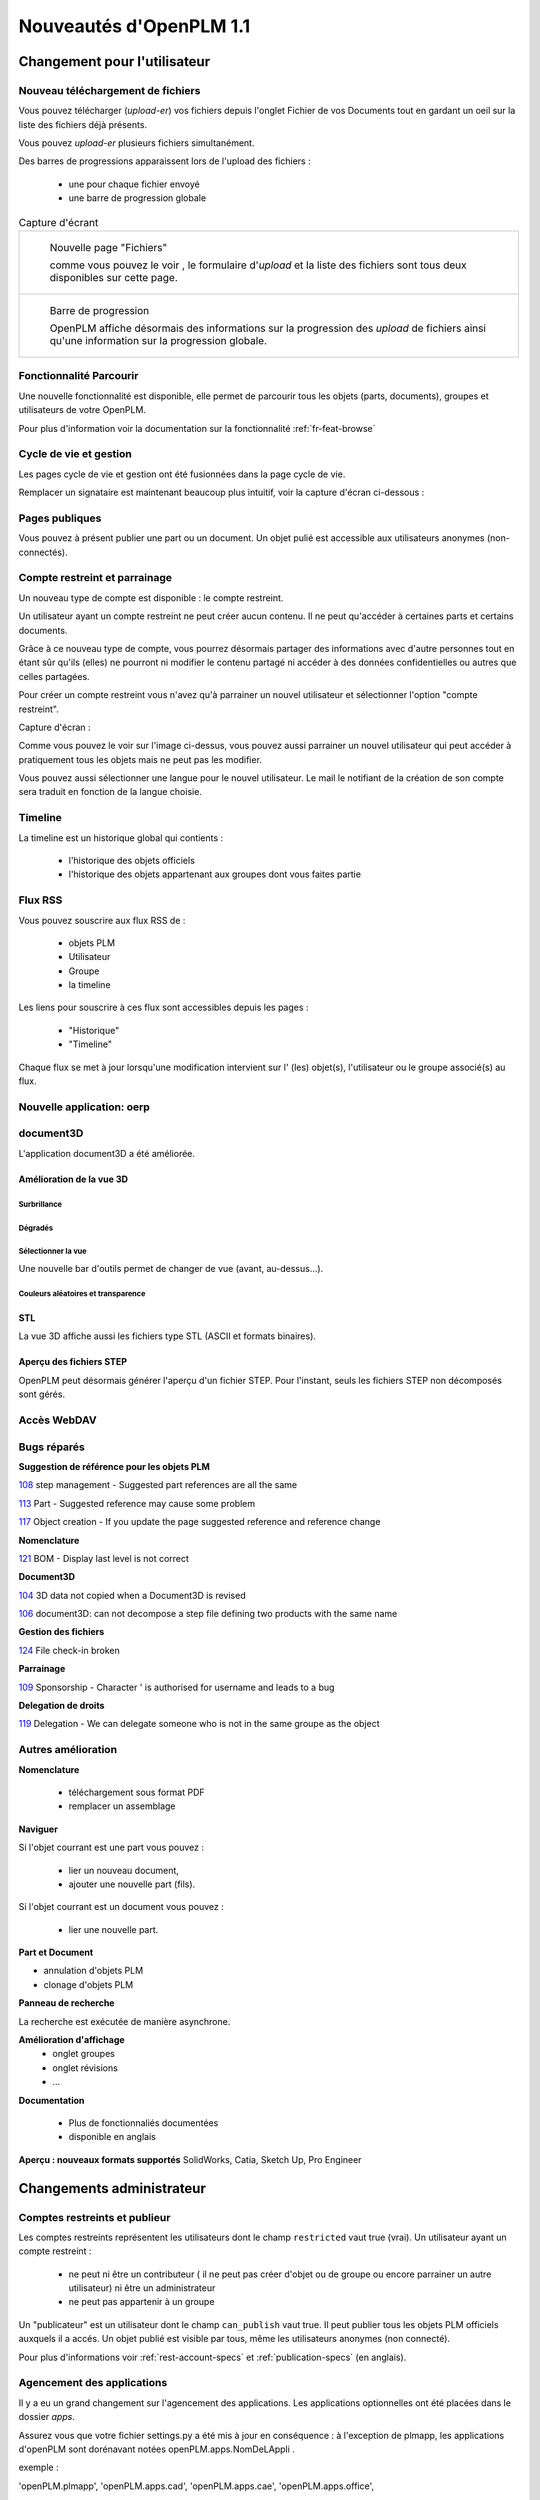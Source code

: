 .. _whatsnew-1.1:

.. Images come later, once we are sure we would not have to update them ;)

=========================
Nouveautés d'OpenPLM 1.1
=========================

Changement pour l'utilisateur
=============================

Nouveau téléchargement de fichiers
----------------------------------

Vous pouvez télécharger (*upload-er*) vos fichiers depuis l'onglet Fichier de vos Documents tout en gardant
un oeil sur la liste des fichiers déjà présents.

Vous pouvez *upload-er* plusieurs fichiers simultanément.

Des barres de progressions apparaissent lors de l'upload des fichiers :

 * une pour chaque fichier envoyé
 * une barre de progression globale

.. list-table:: Capture d'écrant

    * - .. figure:: images/Capture_openPLM_file_add.png
           :width: 100%

           Nouvelle page "Fichiers"
    
           comme vous pouvez le voir , le formulaire d'*upload* et la liste des fichiers sont tous deux disponibles sur cette page.


    * - .. figure:: images/Capture_openPLM_file_progress.png
           :width: 100%
               
           Barre de progression
           
           OpenPLM affiche désormais des informations sur la progression des *upload* de fichiers ainsi qu'une information sur la progression globale.


Fonctionnalité **Parcourir**
-----------------------------

Une nouvelle fonctionnalité est disponible, elle permet de parcourir tous les objets (parts, documents),
groupes et utilisateurs de votre OpenPLM.

Pour plus d'information voir la documentation sur la fonctionnalité :ref:`fr-feat-browse` 


Cycle de vie et gestion
-------------------------

Les pages cycle de vie et gestion ont été fusionnées dans la page cycle de vie.

Remplacer un signataire est maintenant beaucoup plus intuitif, voir la capture d'écran ci-dessous :

.. image:: images/Capture_openPLM_lifecycle_management.png


Pages publiques
----------------

Vous pouvez à présent publier une part ou un document. Un objet pulié est accessible aux utilisateurs
anonymes (non-connectés).


Compte restreint et parrainage
--------------------------------------

Un nouveau type de compte est disponible : le compte restreint.

Un utilisateur ayant un compte restreint ne peut créer aucun contenu. 
Il ne peut qu'accéder à certaines parts et certains documents.

Grâce à ce nouveau type de compte, vous pourrez désormais partager des informations
avec d'autre personnes tout en étant sûr qu'ils (elles) ne pourront ni modifier le contenu partagé
ni accéder à des données confidentielles ou autres que celles partagées.

Pour créer un compte restreint vous n'avez qu'à parrainer un nouvel utilisateur et sélectionner
l'option "compte restreint".

Capture d'écran :

.. image:: images/Capture_openPLM_sponsor.png
    :width: 100%

Comme vous pouvez le voir sur l'image ci-dessus, vous pouvez aussi parrainer un nouvel utilisateur
qui peut accéder à pratiquement tous les objets mais ne peut pas les modifier.

Vous pouvez aussi sélectionner une langue pour le nouvel utilisateur. Le mail le notifiant
de la création de son compte sera traduit en fonction de la langue choisie.


Timeline
---------

La timeline est un historique global qui contients :

 * l'historique des objets officiels
 * l'historique des objets appartenant aux groupes dont vous faites partie
 
 
Flux RSS
----------

Vous pouvez souscrire aux flux RSS de :

 * objets PLM
 * Utilisateur
 * Groupe
 * la timeline

Les liens pour souscrire à ces flux sont accessibles depuis les pages :

 * "Historique"
 * "Timeline"

Chaque flux se met à jour lorsqu'une modification intervient sur  l' (les) objet(s), l'utilisateur 
ou le groupe associé(s) au flux.


Nouvelle application: oerp
---------------------------

document3D
-----------

L'application document3D a été améliorée.

Amélioration de la vue 3D
++++++++++++++++++++++++++


Surbrillance
~~~~~~~~~~~~~~~

.. todo:: screenshots, gifs

Dégradés
~~~~~~~~~~

.. todo:: screenshots

Sélectionner la vue
~~~~~~~~~~~~~~~~~~~

Une nouvelle bar d'outils permet de changer de vue (avant, au-dessus...).

.. todo:: screenshots

Couleurs aléatoires et transparence
~~~~~~~~~~~~~~~~~~~~~~~~~~~~~~~~~~~~

.. todo:: screenshots

STL 
++++++++++++++

La vue 3D affiche aussi les fichiers type STL (ASCII et formats binaires).


Aperçu des fichiers STEP
+++++++++++++++++++++++++

OpenPLM peut désormais générer l'aperçu d'un fichier STEP. Pour l'instant, 
seuls les fichiers STEP non décomposés sont gérés.

.. todo:: example

Accès WebDAV
--------------


Bugs réparés
-------------


**Suggestion de référence pour les objets PLM**

`108 <http://wiki.openplm.org/trac/ticket/108>`_ step management - Suggested part references are all the same

`113 <http://wiki.openplm.org/trac/ticket/113>`_  Part - Suggested reference may cause some problem

`117 <http://wiki.openplm.org/trac/ticket/117>`_ Object creation - If you update the page suggested reference and reference change


**Nomenclature**

`121 <http://wiki.openplm.org/trac/ticket/121>`_ BOM - Display last level is not correct


**Document3D**

`104 <http://wiki.openplm.org/trac/ticket/104>`_ 3D data not copied when a Document3D is revised

`106 <http://wiki.openplm.org/trac/ticket/106>`_ document3D: can not decompose a step file defining two products with the same name


**Gestion des fichiers**

`124 <http://wiki.openplm.org/trac/ticket/124>`_ File check-in broken


**Parrainage**

`109 <http://wiki.openplm.org/trac/ticket/109>`_ Sponsorship - Character ' is authorised for username and leads to a bug


**Delegation de droits**

`119 <http://wiki.openplm.org/trac/ticket/119>`_ Delegation - We can delegate someone who is not in the same groupe as the object

Autres amélioration
--------------------

**Nomenclature** 

 * téléchargement sous format PDF
 * remplacer un assemblage


**Naviguer**

Si l'objet courrant est une part vous pouvez :

 * lier un nouveau document,
 * ajouter une nouvelle part (fils).
 
Si l'objet courrant est un document vous pouvez :

 * lier une nouvelle part.
  

**Part et Document**

* annulation d'objets PLM
* clonage d'objets PLM


**Panneau de recherche**

La recherche est exécutée de manière asynchrone.


**Amélioration d'affichage**
 * onglet groupes
 * onglet révisions
 * ...


**Documentation** 

    * Plus de fonctionnaliés documentées
    * disponible en anglais


**Aperçu : nouveaux formats supportés**
SolidWorks, Catia, Sketch Up, Pro Engineer 


Changements administrateur
===========================

Comptes restreints et publieur
-----------------------------------

Les comptes restreints représentent les utilisateurs dont le champ ``restricted`` vaut true (vrai).
Un utilisateur ayant un compte restreint :

 * ne peut ni être un contributeur ( il ne peut pas créer d'objet ou de groupe ou encore parrainer un autre utilisateur) ni être un administrateur
 * ne peut pas appartenir à un groupe
 
Un "publicateur" est un utilisateur dont le champ ``can_publish`` vaut true. Il peut publier
tous les objets PLM officiels auxquels il a accés. Un objet publié est visible par tous,
même les utilisateurs anonymes (non connecté).

Pour plus d'informations voir :ref:`rest-account-specs` et :ref:`publication-specs` (en anglais).


Agencement des applications
-----------------------------

Il y a eu un grand changement sur l'agencement des applications.
Les applications optionnelles ont été placées dans le dossier *apps*.

Assurez vous que votre fichier settings.py a été mis à jour en conséquence :
à l'exception de plmapp, les applications d'openPLM sont dorénavant notées openPLM.apps.NomDeLAppli .

exemple : 

'openPLM.plmapp',
'openPLM.apps.cad',
'openPLM.apps.cae',
'openPLM.apps.office',

document3D
-----------

Nouvelle dépendance optionnelle: povray

Nouvelle application : oerp
-----------------------------

Cette application depend de oerplib et son utilisation nécessite une mise à jour de votre fichier setting.py , see :ref:`oerp-admin`


Changement pour les développeurs
================================

Nouvelles applications
--------------------------

Quelques nouvelles applications ont été implémentées, voir :ref:`applications` pour plus d'informations.

